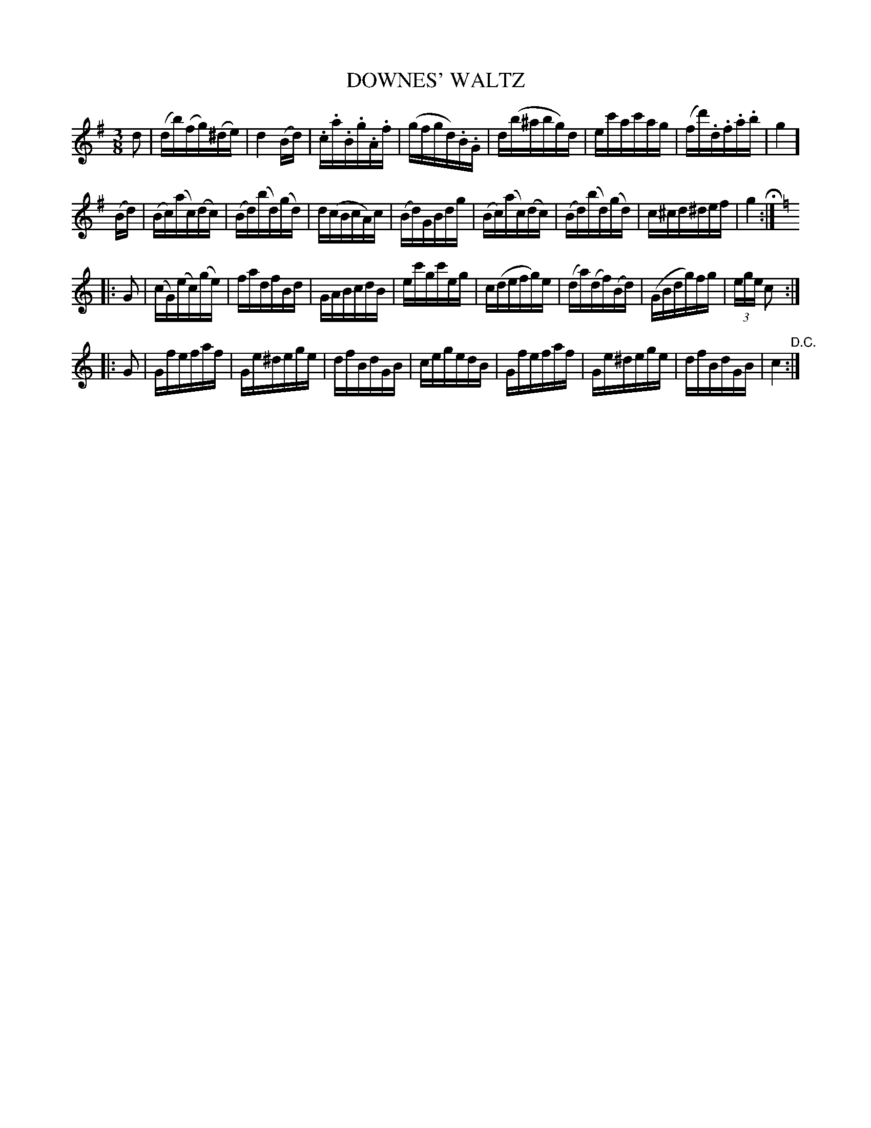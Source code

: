 X: 1262
T: DOWNES' WALTZ
B: Oliver Ditson "The Boston Collection of Instrumental Music" 1910 p.126 #2
F: http://conquest.imslp.info/files/imglnks/usimg/8/8f/IMSLP175643-PMLP309456-bostoncollection00bost_bw.pdf
%: 2012 John Chambers <jc:trillian.mit.edu>
M: 3/8
L: 1/16
K: G
d2 |\
(db)(fg)(^de) | d4(Bd) | .c.a.B.g.A.f | (gfgd).B.G |\
d(b^abg)d | ec'ac'ag | (fd').d.f.a.b | g4 ]
(Bd) |\
(Bc)(ac)(dc) | (Bd)(bd)(gd) | d(cBcA)c | (Bd)GBdg |\
(Bc)(ac)(dc) | (Bd)(bd)(gd) | c^cd^def | g4 H:|
K: C
|: G2 |\
(cG)(ec)(ge) | fadfBd | GABcdB | ec'gc'eg |\
c(defg)e | (da)(df)(Bd) | (GBdg)fg | (3ege c2 :|
|: G2 |\
Gfefaf | Ge^dege | dfBdGB | cegedB |\
Gfefaf | Ge^dege | dfBdGB | c4 "^D.C.":|

